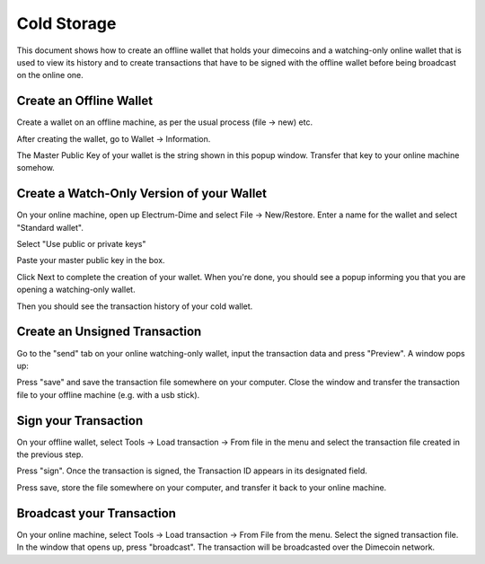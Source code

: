 .. _coldstorage:

Cold Storage
============

This document shows how to create an offline wallet that
holds your dimecoins and a watching-only online wallet that
is used to view its history and to create transactions that
have to be signed with the offline wallet before being
broadcast on the online one.


Create an Offline Wallet
------------------------

Create a wallet on an offline machine, as per the usual process (file
-> new) etc.

After creating the wallet, go to Wallet -> Information.

.. image:: png/wallet_info.png

The Master Public Key of your wallet is the string shown in this popup
window.  Transfer that key to your online machine somehow.


Create a Watch-Only Version of your Wallet
---------------------------------------------

On your online machine, open up Electrum-Dime and select File ->
New/Restore. Enter a name for the wallet and select "Standard wallet".

.. image:: png/standard_wallet.png

Select "Use public or private keys"

.. image:: png/public_or_private.png

Paste your master public key in the box.

.. image:: png/restore_key.png

Click Next to complete the creation of your wallet. 
When you're done, you should see a popup informing you that you are opening a watching-only wallet.

.. image:: png/watchingonly.png

Then you should see the transaction history of your cold wallet.

Create an Unsigned Transaction
------------------------------

Go to the "send" tab on your online watching-only wallet,
input the transaction data and press "Preview". A window pops up:

.. image:: png/unsigned.png


Press "save" and save the transaction file somewhere on your computer. Close the
window and transfer the transaction file to your offline
machine (e.g. with a usb stick).

Sign your Transaction
---------------------------

On your offline wallet, select Tools -> Load transaction -> From file
in the menu and select the transaction file created in the previous
step.

.. image:: png/sign.png

Press "sign". Once the transaction is signed, the Transaction ID
appears in its designated field.

.. image:: png/signed.png

Press save, store the file somewhere on your
computer, and transfer it back to your online machine.

Broadcast your Transaction
--------------------------


On your online machine, select Tools -> Load transaction -> From File
from the menu. Select the signed transaction file. In the window that
opens up, press "broadcast". The transaction will be broadcasted over
the Dimecoin network.

